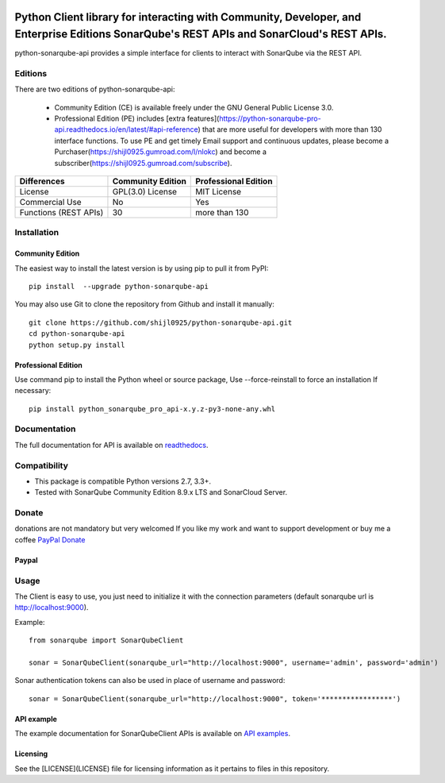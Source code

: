 
.. image:: https://img.shields.io/pypi/pyversions/python-sonarqube-api.svg
    :target: https://pypi.python.org/pypi/python-sonarqube-api
.. image:: https://img.shields.io/pypi/v/python-sonarqube-api.svg
    :target: https://pypi.python.org/pypi/python-sonarqube-api
.. image:: https://pepy.tech/badge/python-sonarqube-api
    :target: https://pepy.tech/project/python-sonarqube-api
.. image:: https://static.pepy.tech/badge/python-sonarqube-api/month
    :target: https://pepy.tech/project/python-sonarqube-api
.. image:: https://sonarcloud.io/api/project_badges/measure?project=shijl0925_python-sonarqube-api&metric=alert_status
    :target: https://sonarcloud.io/dashboard?id=shijl0925_python-sonarqube-api
.. image:: https://img.shields.io/github/license/shijl0925/python-sonarqube-api.svg
    :target: LICENSE
.. image:: https://img.shields.io/badge/code%20style-black-000000.svg
    :target: https://github.com/psf/black


==========================================================================================================================================
Python Client library for interacting with Community, Developer, and Enterprise Editions SonarQube's REST APIs and SonarCloud's REST APIs.
==========================================================================================================================================

python-sonarqube-api provides a simple interface for clients to interact with SonarQube via the REST API.

Editions
========

There are two editions of python-sonarqube-api:

 * Community Edition (CE) is available freely under the GNU General Public License 3.0.
 * Professional Edition (PE) includes [extra features](https://python-sonarqube-pro-api.readthedocs.io/en/latest/#api-reference)
   that are more useful for developers with more than 130 interface functions. To use PE and get timely Email support and continuous updates,
   please become a Purchaser(https://shijl0925.gumroad.com/l/nlokc) and become a subscriber(https://shijl0925.gumroad.com/subscribe).

+----------------+---------------------+-----------------------+
| Differences    | Community Edition   | Professional Edition  |
+================+=====================+=======================+
| License        | GPL(3.0) License    | MIT License           |
+----------------+---------------------+-----------------------+
| Commercial Use | No                  | Yes                   |
+----------------+---------------------+-----------------------+
| Functions      | 30                  | more than 130         |
| (REST APIs)    |                     |                       |
+----------------+---------------------+-----------------------+

Installation
============

Community Edition
-----------------

The easiest way to install the latest version is by using pip to pull it from PyPI::

    pip install  --upgrade python-sonarqube-api

You may also use Git to clone the repository from Github and install it manually::

    git clone https://github.com/shijl0925/python-sonarqube-api.git
    cd python-sonarqube-api
    python setup.py install


Professional Edition
--------------------
Use command pip to install the Python wheel or source package, Use --force-reinstall to force an installation If necessary::

    pip install python_sonarqube_pro_api-x.y.z-py3-none-any.whl


Documentation
=============

The full documentation for API is available on `readthedocs
<https://python-sonarqube-pro-api.readthedocs.io/en/latest/>`_.


Compatibility
=============

* This package is compatible Python versions 2.7, 3.3+.
* Tested with SonarQube Community Edition 8.9.x LTS and SonarCloud Server.

Donate
======

donations are not mandatory but very welcomed
If you like my work and want to support development or buy me a coffee `PayPal Donate <https://paypal.me/shijialiang0925>`_

Paypal
------
.. image:: https://raw.githubusercontent.com/andreostrovsky/donate-with-paypal/master/blue.svg
    :target: https://paypal.me/shijialiang0925

Usage
=====

The Client is easy to use, you just need to initialize it with the
connection parameters (default sonarqube url is http://localhost:9000).

Example::

    from sonarqube import SonarQubeClient

    sonar = SonarQubeClient(sonarqube_url="http://localhost:9000", username='admin', password='admin')


Sonar authentication tokens can also be used in place of username and password::

    sonar = SonarQubeClient(sonarqube_url="http://localhost:9000", token='*****************')


API example
-----------

The example documentation for SonarQubeClient APIs is available on `API examples
<https://python-sonarqube-pro-api.readthedocs.io/en/latest/examples.html>`_.


Licensing
-----------
See the [LICENSE](LICENSE) file for licensing information as it pertains to files in this repository.

